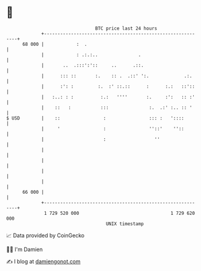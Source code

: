 * 👋

#+begin_example
                                    BTC price last 24 hours                    
                +------------------------------------------------------------+ 
         68 000 |            :  .                                            | 
                |            : .:.:..               .                        | 
                |       ..  .:::':'::     ..      .::.                       | 
                |      ::: ::       :.    :: .  .::' ':.             .:.     | 
                |      :': :         :.  :' ::.::      :      :.:   ::'::    | 
                |   :..: : :          :.:   ''''       :.     :':   :: :'    | 
                |    ::   :           :::               :.  .:' :.. :: '     | 
   $ USD        |    ::                :                ::: :   '::::        | 
                |     '                :                ''::'    ''::        | 
                |                      :                  ''                 | 
                |                                                            | 
                |                                                            | 
                |                                                            | 
                |                                                            | 
         66 000 |                                                            | 
                +------------------------------------------------------------+ 
                 1 729 520 000                                  1 729 620 000  
                                        UNIX timestamp                         
#+end_example
📈 Data provided by CoinGecko

🧑‍💻 I'm Damien

✍️ I blog at [[https://www.damiengonot.com][damiengonot.com]]
